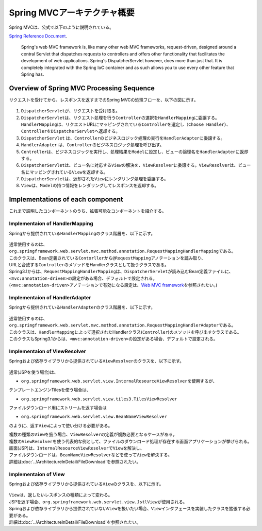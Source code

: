 Spring MVCアーキテクチャ概要
--------------------------------

.. only:: html

 .. contents:: 目次
    :local:

.. Spring MVC is explained as follows in

Spring MVCは、公式で以下のように説明されている。

`Spring Reference Document <http://docs.spring.io/spring/docs/4.1.3.RELEASE/spring-framework-reference/html/mvc.html>`_\ .

     Spring's web MVC framework is, like many other web MVC frameworks, request-driven,
     designed around a central Servlet that dispatches requests to controllers and offers other functionality
     that facilitates the development of web applications. Spring's DispatcherServlet however, does more than just that.
     It is completely integrated with the Spring IoC container and as such allows you to use every other feature that Spring has.

Overview of Spring MVC Processing Sequence
~~~~~~~~~~~~~~~~~~~~~~~~~~~~~~~~~~~~~~~~~~

.. The request processing workflow of the Spring MVC is illustrated in the following diagram.

リクエストを受けてから、レスポンスを返すまでのSpring MVCの処理フローを、以下の図に示す。

.. figure:: ./images/RequestLifecycle.png
   :alt: request lifecycle
   :width: 100%

1. \ ``DispatcherServlet``\ が、リクエストを受け取る。
2. \ ``DispatcherServlet``\ は、リクエスト処理を行う\ ``Controller``\ の選択を\ ``HandlerMapping``\ に委譲する。\ ``HandlerMapping``\ は、リクエストURLにマッピングされている\ ``Controller``\ を選定し\ ``（Choose Handler）``\ 、 \ ``Controller``\ を\ ``DispatcherServlet``\ へ返却する。
3. \ ``DispatcherServlet`` は、\ ``Controller``\ のビジネスロジック処理の実行を\ ``HandlerAdapter``\ に委譲する。
4. \ ``HandlerAdapter`` は、\ ``Controller``\ のビジネスロジック処理を呼び出す。
5. \ ``Controller``\ は、ビジネスロジックを実行し、処理結果を\ ``Model``\ に設定し、ビューの論理名を\ ``HandlerAdapter``\ に返却する。
6. \ ``DispatcherServlet``\ は、ビュー名に対応する\ ``View``\ の解決を、\ ``ViewResolver``\ に委譲する。\ ``ViewResolver``\ は、ビュー名にマッピングされている\ ``View``\ を返却する。
7. \ ``DispatcherServlet``\ は、返却された\ ``View``\ にレンダリング処理を委譲する。
8. \ ``View``\ は、\ ``Model``\ の持つ情報をレンダリングしてレスポンスを返却する。

Implementations of each component
~~~~~~~~~~~~~~~~~~~~~~~~~~~~~~~~~

これまで説明したコンポーネントのうち、拡張可能なコンポーネントを紹介する。

Implementaion of HandlerMapping
^^^^^^^^^^^^^^^^^^^^^^^^^^^^^^^

Springから提供されている\ ``HandlerMapping``\ のクラス階層を、以下に示す。

.. figure:: ./images/HandlerMapping-Hierarchy.png
   :alt: HandlerMapping Hierarchy


| 通常使用するのは、\ ``org.springframework.web.servlet.mvc.method.annotation.RequestMappingHandlerMapping``\ である。
| このクラスは、Bean定義されている\ ``Contorller``\ から\ ``@RequestMapping``\ アノテーションを読み取り、
| URLと合致する\ ``Controller``\ のメソッドをHandlerクラスとして扱うクラスである。

| Spring3.1からは、\ ``RequestMappingHandlerMapping``\ は、\ ``DispatcherServlet``\ が読み込むBean定義ファイルに、
| \ ``<mvc:annotation-driven>``\ の設定がある場合、デフォルトで設定される。
| (\ ``<mvc:annotation-driven>``\ アノテーションで有効になる設定は、\ `Web MVC framework <http://docs.spring.io/spring/docs/4.1.3.RELEASE/spring-framework-reference/html/mvc.html#mvc-config-enable>`_\ を参照されたい。)


Implementaion of HandlerAdapter
^^^^^^^^^^^^^^^^^^^^^^^^^^^^^^^

Springから提供されている\ ``HandlerAdapter``\ のクラス階層を、以下に示す。

.. figure:: ./images/HandlerAdapter-Hierarchy.png
   :alt: HandlerAdapter Hierarchy

| 通常使用するのは、\ ``org.springframework.web.servlet.mvc.method.annotation.RequestMappingHandlerAdapter``\ である。
| このクラスは、\ ``HandlerMapping``\ によって選択されたHandlerクラス(\ ``Controller``\ )のメソッドを呼び出すクラスである。

| このクラスもSpring3.1からは、\ ``<mvc:annotation-driven>``\ の設定がある場合、デフォルトで設定される。

Implementaion of ViewResolver
^^^^^^^^^^^^^^^^^^^^^^^^^^^^^

Springおよび依存ライブラリから提供されている\ ``ViewResolver``\ のクラスを、以下に示す。

.. figure:: ./images/ViewResolver-Hierarchy.png
   :alt: ViewResolver Hierarchy

通常(JSPを使う場合)は、

*  \ ``org.springframework.web.servlet.view.InternalResourceViewResolver``\ を使用するが、

テンプレートエンジンTilesを使う場合は、

* \ ``org.springframework.web.servlet.view.tiles3.TilesViewResolver``\

ファイルダウンロード用にストリームを返す場合は

* ``org.springframework.web.servlet.view.BeanNameViewResolver``

のように、返す\ ``View``\ によって使い分ける必要がある。

| 複数の種類の\ ``View``\ を扱う場合、\ ``ViewResolver``\ の定義が複数必要となるケースがある。
| 複数の\ ``ViewResolver``\ を使う代表的な例として、ファイルのダウンロード処理が存在する画面アプリケーションが挙げられる。
| 画面(JSP)は、\ ``InternalResourceViewResolver``\ で\ ``View``\ を解決し、
| ファイルダウンロードは、\ ``BeanNameViewResolver``\ などを使って\ ``View``\ を解決する。
| 詳細は\ :doc:`../ArchitectureInDetail/FileDownload`\ を参照されたい。


Implementaion of View
^^^^^^^^^^^^^^^^^^^^^

Springおよび依存ライブラリから提供されている\ ``View``\ のクラスを、以下に示す。

.. figure:: ./images/View-Hierarchy.png
   :alt: View Hierarchy

| \ ``View``\ は、返したいレスポンスの種類によって変わる。
| JSPを返す場合、\ ``org.springframework.web.servlet.view.JstlView``\ が使用される。

| Springおよび依存ライブラリから提供されていない\ ``View``\ を扱いたい場合、\ ``View``\ インタフェースを実装したクラスを拡張する必要がある。
| 詳細は\ :doc:`../ArchitectureInDetail/FileDownload`\ を参照されたい。

.. raw:: latex

   \newpage

